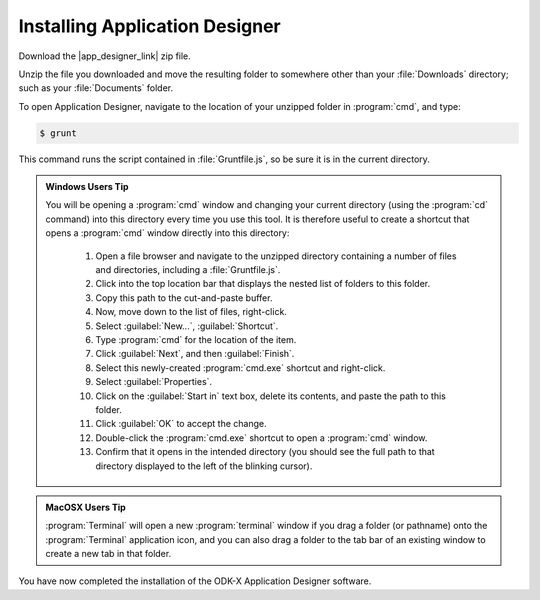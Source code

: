 Installing Application Designer
====================================

.. _app-designer-install:

Download the |app_designer_link| zip file.

.. |app_designer_link| raw:: html

  <a href="https://github.com/opendatakit/app-designer/releases/latest" target="_blank">Application Designer</a>

Unzip the file you downloaded and move the resulting folder to somewhere other than your :file:`Downloads` directory; such as your :file:`Documents` folder.

To open Application Designer, navigate to the location of your unzipped folder in :program:`cmd`, and type: 

.. code-block:: console

   $ grunt

This command runs the script contained in :file:`Gruntfile.js`, so be sure it is in the current directory.  

.. admonition:: Windows Users Tip

  You will be opening a :program:`cmd` window and changing your current directory (using the :program:`cd` command) into this directory every time you use this tool. It is therefore useful to create a shortcut that opens a :program:`cmd` window directly into this directory:

    #. Open a file browser and navigate to the unzipped directory containing a number of files and directories, including a :file:`Gruntfile.js`.
    #. Click into the top location bar that displays the nested list of folders to this folder.
    #. Copy this path to the cut-and-paste buffer.
    #. Now, move down to the list of files, right-click.
    #. Select :guilabel:`New...`, :guilabel:`Shortcut`.
    #. Type :program:`cmd` for the location of the item.
    #. Click :guilabel:`Next`, and then :guilabel:`Finish`.
    #. Select this newly-created :program:`cmd.exe` shortcut and right-click.
    #. Select :guilabel:`Properties`.
    #. Click on the :guilabel:`Start in` text box, delete its contents, and paste the path to this folder.
    #. Click :guilabel:`OK` to accept the change.
    #. Double-click the :program:`cmd.exe` shortcut to open a :program:`cmd` window.
    #. Confirm that it opens in the intended directory (you should see the full path to that directory displayed to the left of the blinking cursor).


.. admonition:: MacOSX Users Tip

  :program:`Terminal` will open a new :program:`terminal` window if you drag a folder (or pathname) onto the :program:`Terminal` application icon, and you can also drag a folder to the tab bar of an existing window to create a new tab in that folder.

You have now completed the installation of the ODK-X Application Designer software.
